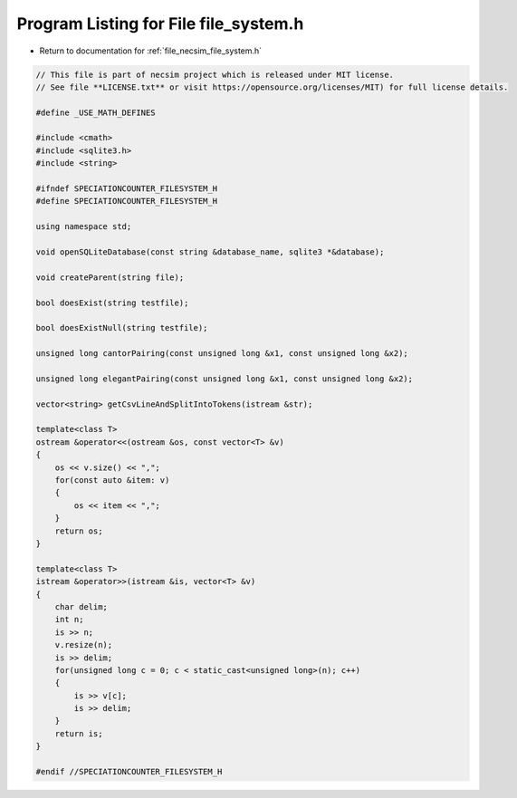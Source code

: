 
.. _program_listing_file_necsim_file_system.h:

Program Listing for File file_system.h
======================================

- Return to documentation for :ref:`file_necsim_file_system.h`

.. code-block:: cpp

   // This file is part of necsim project which is released under MIT license.
   // See file **LICENSE.txt** or visit https://opensource.org/licenses/MIT) for full license details.
   
   #define _USE_MATH_DEFINES
   
   #include <cmath>
   #include <sqlite3.h>
   #include <string>
   
   #ifndef SPECIATIONCOUNTER_FILESYSTEM_H
   #define SPECIATIONCOUNTER_FILESYSTEM_H
   
   using namespace std;
   
   void openSQLiteDatabase(const string &database_name, sqlite3 *&database);
   
   void createParent(string file);
   
   bool doesExist(string testfile);
   
   bool doesExistNull(string testfile);
   
   unsigned long cantorPairing(const unsigned long &x1, const unsigned long &x2);
   
   unsigned long elegantPairing(const unsigned long &x1, const unsigned long &x2);
   
   vector<string> getCsvLineAndSplitIntoTokens(istream &str);
   
   template<class T>
   ostream &operator<<(ostream &os, const vector<T> &v)
   {
       os << v.size() << ",";
       for(const auto &item: v)
       {
           os << item << ",";
       }
       return os;
   }
   
   template<class T>
   istream &operator>>(istream &is, vector<T> &v)
   {
       char delim;
       int n;
       is >> n;
       v.resize(n);
       is >> delim;
       for(unsigned long c = 0; c < static_cast<unsigned long>(n); c++)
       {
           is >> v[c];
           is >> delim;
       }
       return is;
   }
   
   #endif //SPECIATIONCOUNTER_FILESYSTEM_H
